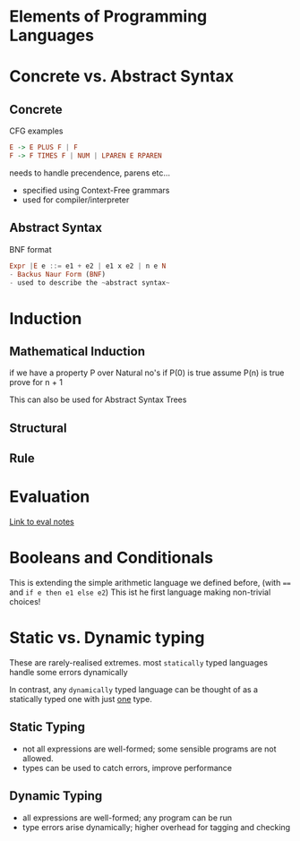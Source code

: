 * Elements of Programming Languages

* Concrete vs. Abstract Syntax
** Concrete
CFG examples

#+BEGIN_SRC haskell
E -> E PLUS F | F
F -> F TIMES F | NUM | LPAREN E RPAREN
#+END_SRC

needs to handle precendence, parens etc...
- specified using Context-Free grammars
- used for compiler/interpreter
** Abstract Syntax
BNF format

#+BEGIN_SRC haskell
Expr |E e ::= e1 + e2 | e1 x e2 | n e N
- Backus Naur Form (BNF)
- used to describe the ~abstract syntax~
#+END_SRC

* Induction
** Mathematical Induction
if we have a property P over Natural no's
if P(0) is true
assume P(n) is true
prove for n + 1

This can also be used for Abstract Syntax Trees
** Structural
** Rule

* Evaluation
[[file:eval.org][Link to eval notes]]
* Booleans and Conditionals
This is extending the simple arithmetic language we defined before, (with ~==~ and =if e then e1 else e2=)
This ist he first language making non-trivial choices!
* Static vs. Dynamic typing
These are rarely-realised extremes. most ~statically~ typed languages handle some errors dynamically

In contrast, any ~dynamically~ typed language can be thought of as a statically typed one with just _one_ type.
** Static Typing
- not all expressions are well-formed; some sensible programs are not allowed.
- types can be used to catch errors, improve performance
** Dynamic Typing
- all expressions are well-formed; any program can be run
- type errors arise dynamically; higher overhead for tagging and checking
